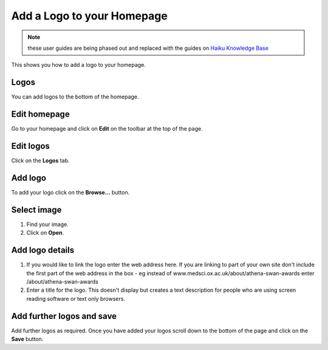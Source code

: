 
Add a Logo to your Homepage
======================================================================================================

.. note:: these user guides are being phased out and replaced with the guides on `Haiku Knowledge Base <https://fry-it.atlassian.net/wiki/display/HKB/Haiku+Knowledge+Base>`_


This shows you how to add a logo to your homepage. 	

Logos
-------------------------------------------------------------------------------------------

.. image:: images/Add_a_Logo_to_your_Homepage/media_1381136463581.png
   :align: center
   

You can add logos to the bottom of the homepage.


Edit homepage
-------------------------------------------------------------------------------------------

.. image:: images/Add_a_Logo_to_your_Homepage/media_1381137011139.png
   :align: center
   

Go to your homepage and click on **Edit** on the toolbar at the top of the page. 


Edit logos
-------------------------------------------------------------------------------------------

.. image:: images/Add_a_Logo_to_your_Homepage/media_1401969259317.png
   :align: center
   

Click on the **Logos** tab.


Add logo
-------------------------------------------------------------------------------------------

.. image:: images/Add_a_Logo_to_your_Homepage/media_1381138109483.png
   :align: center
   

To add your logo click on the **Browse...** button.


Select image
-------------------------------------------------------------------------------------------

.. image:: images/Add_a_Logo_to_your_Homepage/media_1381138254095.png
   :align: center
   

1. Find your image.
2. Click on **Open**.


Add logo details
-------------------------------------------------------------------------------------------

.. image:: images/Add_a_Logo_to_your_Homepage/media_1381138364155.png
   :align: center
   

1. If you would like to link the logo enter the web address here. If you are linking to part of your own site don't include the first part of the web address in the box - eg instead of www.medsci.ox.ac.uk/about/athena-swan-awards enter /about/athena-swan-awards
2. Enter a title for the logo. This doesn't display but creates a text description for people who are using screen reading software or text only browsers. 


Add further logos and save
-------------------------------------------------------------------------------------------

.. image:: images/Add_a_Logo_to_your_Homepage/media_1381138814243.png
   :align: center
   

Add further logos as required. Once you have added your logos scroll down to the bottom of the page and click on the **Save** button. 


